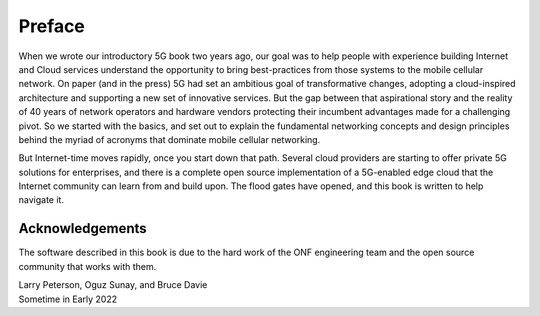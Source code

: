 Preface 
=======

When we wrote our introductory 5G book two years ago, our goal was to
help people with experience building Internet and Cloud services
understand the opportunity to bring best-practices from those systems
to the mobile cellular network. On paper (and in the press) 5G had set
an ambitious goal of transformative changes, adopting a cloud-inspired
architecture and supporting a new set of innovative services. But the
gap between that aspirational story and the reality of 40 years of
network operators and hardware vendors protecting their incumbent
advantages made for a challenging pivot. So we started with the
basics, and set out to explain the fundamental networking concepts and
design principles behind the myriad of acronyms that dominate mobile
cellular networking.

But Internet-time moves rapidly, once you start down that path.
Several cloud providers are starting to offer private 5G solutions for
enterprises, and there is a complete open source implementation of a
5G-enabled edge cloud that the Internet community can learn from and
build upon. The flood gates have opened, and this book is written to
help navigate it.

Acknowledgements
----------------

The software described in this book is due to the hard work of the ONF
engineering team and the open source community that works with
them.

| Larry Peterson, Oguz Sunay, and Bruce Davie
| Sometime in Early 2022 
